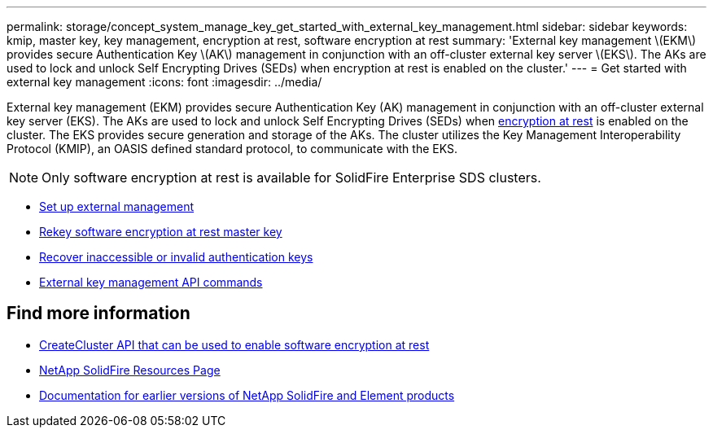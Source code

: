 ---
permalink: storage/concept_system_manage_key_get_started_with_external_key_management.html
sidebar: sidebar
keywords: kmip, master key, key management, encryption at rest, software encryption at rest
summary: 'External key management \(EKM\) provides secure Authentication Key \(AK\) management in conjunction with an off-cluster external key server \(EKS\). The AKs are used to lock and unlock Self Encrypting Drives (SEDs) when encryption at rest is enabled on the cluster.'
---
= Get started with external key management
:icons: font
:imagesdir: ../media/

[.lead]
External key management (EKM) provides secure Authentication Key (AK) management in conjunction with an off-cluster external key server (EKS). The AKs are used to lock and unlock Self Encrypting Drives (SEDs) when link:../concepts/concept_solidfire_concepts_security.html[encryption at rest] is enabled on the cluster. The EKS provides secure generation and storage of the AKs. The cluster utilizes the Key Management Interoperability Protocol (KMIP), an OASIS defined standard protocol, to communicate with the EKS.

NOTE: Only software encryption at rest is available for SolidFire Enterprise SDS clusters.

* link:task_system_manage_key_set_up_external_key_management.html[Set up external management]
* link:task_system_manage_rekey_software_ear_master_key.html[Rekey software encryption at rest master key]
* link:concept_system_manage_key_recover_inaccessible_or_invalid_authentication_keys[Recover inaccessible or invalid authentication keys]
* link:concept_system_manage_key_external_key_management_api_commands.html[External key management API commands]


[discrete]
== Find more information
* link:../api/reference_element_api_createcluster.html[CreateCluster API that can be used to enable software encryption at rest]
* https://www.netapp.com/data-storage/solidfire/documentation/[NetApp SolidFire Resources Page^]
* https://docs.netapp.com/sfe-122/topic/com.netapp.ndc.sfe-vers/GUID-B1944B0E-B335-4E0B-B9F1-E960BF32AE56.html[Documentation for earlier versions of NetApp SolidFire and Element products^]
